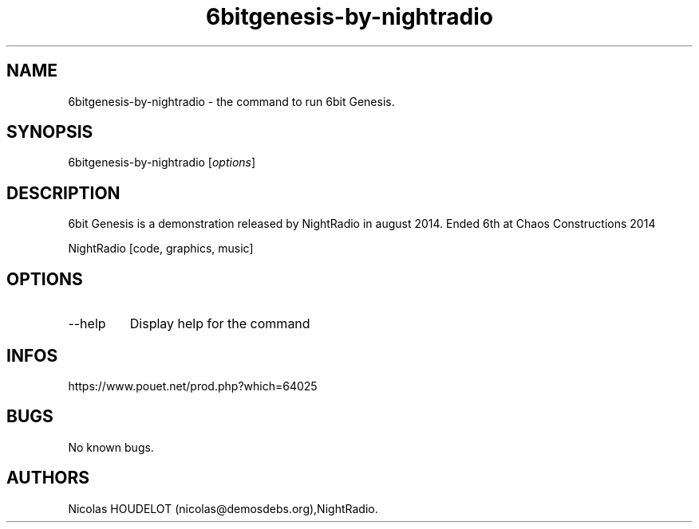 .\" Automatically generated by Pandoc 3.1.3
.\"
.\" Define V font for inline verbatim, using C font in formats
.\" that render this, and otherwise B font.
.ie "\f[CB]x\f[]"x" \{\
. ftr V B
. ftr VI BI
. ftr VB B
. ftr VBI BI
.\}
.el \{\
. ftr V CR
. ftr VI CI
. ftr VB CB
. ftr VBI CBI
.\}
.TH "6bitgenesis-by-nightradio" "6" "2024-04-06" "6bit Genesis User Manuals" ""
.hy
.SH NAME
.PP
6bitgenesis-by-nightradio - the command to run 6bit Genesis.
.SH SYNOPSIS
.PP
6bitgenesis-by-nightradio [\f[I]options\f[R]]
.SH DESCRIPTION
.PP
6bit Genesis is a demonstration released by NightRadio in august 2014.
Ended 6th at Chaos Constructions 2014
.PP
NightRadio [code, graphics, music]
.SH OPTIONS
.TP
--help
Display help for the command
.SH INFOS
.PP
https://www.pouet.net/prod.php?which=64025
.SH BUGS
.PP
No known bugs.
.SH AUTHORS
Nicolas HOUDELOT (nicolas\[at]demosdebs.org),NightRadio.
